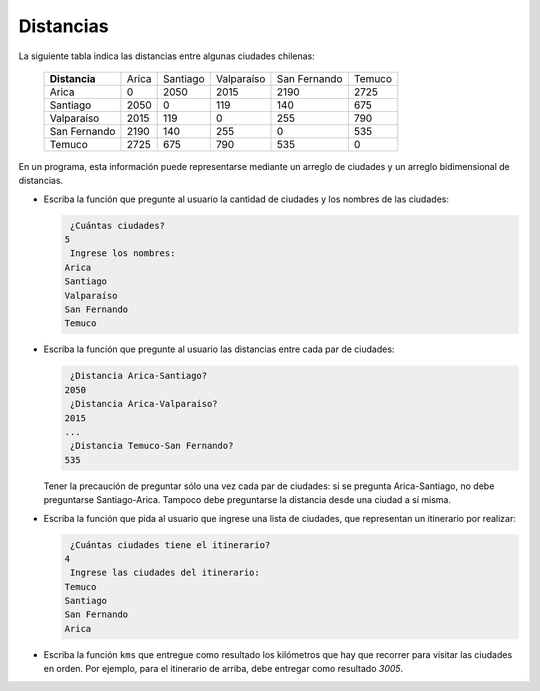 Distancias
----------
La siguiente tabla
indica las distancias entre algunas ciudades chilenas:

  ============= ========== ========== ========== ============ ==========
  **Distancia** Arica      Santiago   Valparaíso San Fernando Temuco
  Arica                  0       2050       2015         2190       2725
  Santiago            2050          0        119          140        675
  Valparaíso          2015        119          0          255        790
  San Fernando        2190        140        255            0        535
  Temuco              2725        675        790          535          0
  ============= ========== ========== ========== ============ ==========

En un programa,
esta información puede representarse
mediante un arreglo de ciudades
y un arreglo bidimensional de distancias.

* Escriba la función que pregunte al usuario
  la cantidad de ciudades y los nombres de las ciudades:

  .. code-block:: none

       ¿Cuántas ciudades?
      5
       Ingrese los nombres:
      Arica
      Santiago
      Valparaíso
      San Fernando
      Temuco

* Escriba la función que pregunte al usuario
  las distancias entre cada par de ciudades:

  .. code-block:: none

      ¿Distancia Arica-Santiago?
     2050
      ¿Distancia Arica-Valparaíso?
     2015
     ...
      ¿Distancia Temuco-San Fernando?
     535

  Tener la precaución de preguntar sólo una vez cada par de ciudades:
  si se pregunta Arica-Santiago, no debe preguntarse Santiago-Arica.
  Tampoco debe preguntarse la distancia desde una ciudad a sí misma.

* Escriba la función que pida al usuario
  que ingrese una lista de ciudades,
  que representan un itinerario por realizar:

  .. code-block:: none

      ¿Cuántas ciudades tiene el itinerario?
     4
      Ingrese las ciudades del itinerario:
     Temuco
     Santiago
     San Fernando
     Arica

* Escriba la función ``kms`` que entregue como resultado
  los kilómetros que hay que recorrer para visitar las ciudades en orden.
  Por ejemplo, para el itinerario de arriba,
  debe entregar como resultado `3005`.

